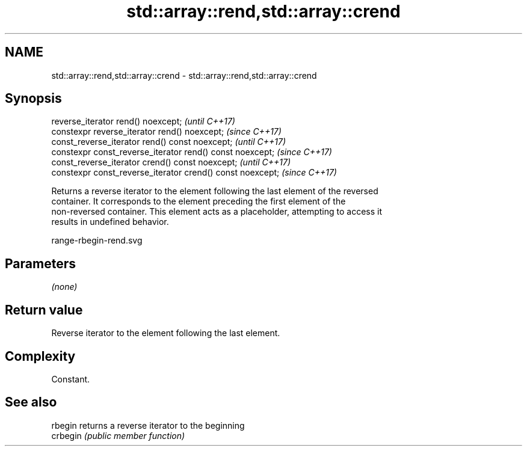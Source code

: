 .TH std::array::rend,std::array::crend 3 "2019.03.28" "http://cppreference.com" "C++ Standard Libary"
.SH NAME
std::array::rend,std::array::crend \- std::array::rend,std::array::crend

.SH Synopsis
   reverse_iterator rend() noexcept;                         \fI(until C++17)\fP
   constexpr reverse_iterator rend() noexcept;               \fI(since C++17)\fP
   const_reverse_iterator rend() const noexcept;             \fI(until C++17)\fP
   constexpr const_reverse_iterator rend() const noexcept;   \fI(since C++17)\fP
   const_reverse_iterator crend() const noexcept;            \fI(until C++17)\fP
   constexpr const_reverse_iterator crend() const noexcept;  \fI(since C++17)\fP

   Returns a reverse iterator to the element following the last element of the reversed
   container. It corresponds to the element preceding the first element of the
   non-reversed container. This element acts as a placeholder, attempting to access it
   results in undefined behavior.

   range-rbegin-rend.svg

.SH Parameters

   \fI(none)\fP

.SH Return value

   Reverse iterator to the element following the last element.

.SH Complexity

   Constant.

.SH See also

   rbegin  returns a reverse iterator to the beginning
   crbegin \fI(public member function)\fP 
